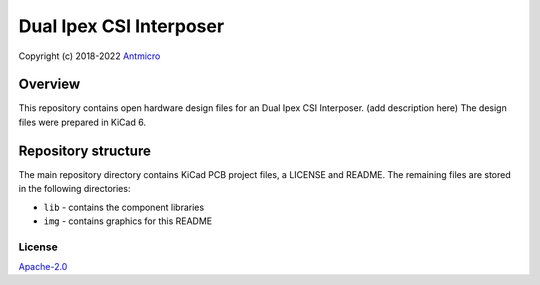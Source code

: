 ============
Dual Ipex CSI Interposer
============

Copyright (c) 2018-2022 `Antmicro <https://www.antmicro.com>`_

.. figure:: img/antmicro-dual-ipex-csi-interposer-top.png

Overview
--------

This repository contains open hardware design files for an Dual Ipex CSI Interposer.
(add description here)
The design files were prepared in KiCad 6.

Repository structure
--------------------
The main repository directory contains KiCad PCB project files, a LICENSE and README.
The remaining files are stored in the following directories:

* ``lib`` - contains the component libraries
* ``img`` - contains graphics for this README

License
=======

`Apache-2.0 <LICENSE>`_
